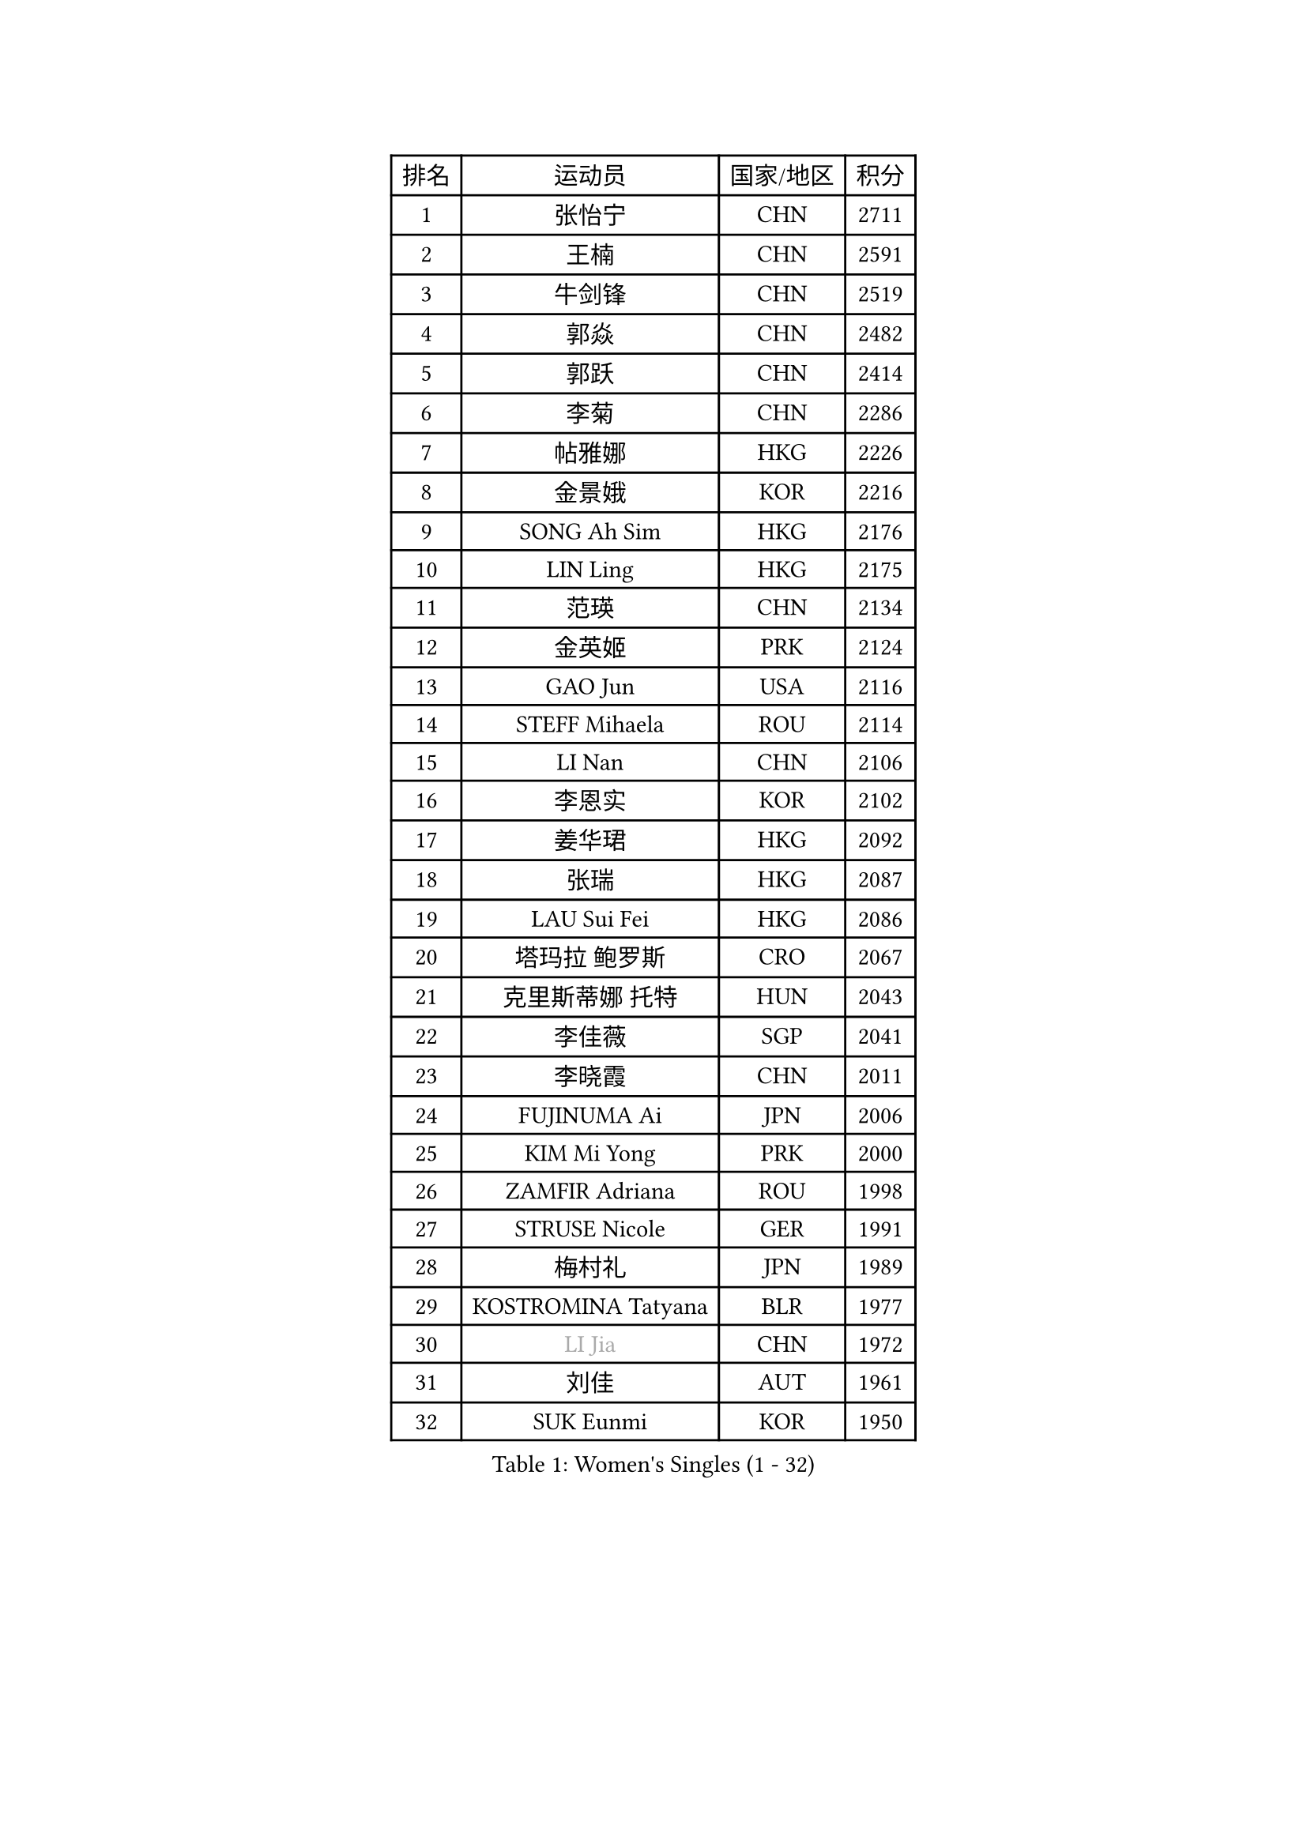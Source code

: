 
#set text(font: ("Courier New", "NSimSun"))
#figure(
  caption: "Women's Singles (1 - 32)",
    table(
      columns: 4,
      [排名], [运动员], [国家/地区], [积分],
      [1], [张怡宁], [CHN], [2711],
      [2], [王楠], [CHN], [2591],
      [3], [牛剑锋], [CHN], [2519],
      [4], [郭焱], [CHN], [2482],
      [5], [郭跃], [CHN], [2414],
      [6], [李菊], [CHN], [2286],
      [7], [帖雅娜], [HKG], [2226],
      [8], [金景娥], [KOR], [2216],
      [9], [SONG Ah Sim], [HKG], [2176],
      [10], [LIN Ling], [HKG], [2175],
      [11], [范瑛], [CHN], [2134],
      [12], [金英姬], [PRK], [2124],
      [13], [GAO Jun], [USA], [2116],
      [14], [STEFF Mihaela], [ROU], [2114],
      [15], [LI Nan], [CHN], [2106],
      [16], [李恩实], [KOR], [2102],
      [17], [姜华珺], [HKG], [2092],
      [18], [张瑞], [HKG], [2087],
      [19], [LAU Sui Fei], [HKG], [2086],
      [20], [塔玛拉 鲍罗斯], [CRO], [2067],
      [21], [克里斯蒂娜 托特], [HUN], [2043],
      [22], [李佳薇], [SGP], [2041],
      [23], [李晓霞], [CHN], [2011],
      [24], [FUJINUMA Ai], [JPN], [2006],
      [25], [KIM Mi Yong], [PRK], [2000],
      [26], [ZAMFIR Adriana], [ROU], [1998],
      [27], [STRUSE Nicole], [GER], [1991],
      [28], [梅村礼], [JPN], [1989],
      [29], [KOSTROMINA Tatyana], [BLR], [1977],
      [30], [#text(gray, "LI Jia")], [CHN], [1972],
      [31], [刘佳], [AUT], [1961],
      [32], [SUK Eunmi], [KOR], [1950],
    )
  )#pagebreak()

#set text(font: ("Courier New", "NSimSun"))
#figure(
  caption: "Women's Singles (33 - 64)",
    table(
      columns: 4,
      [排名], [运动员], [国家/地区], [积分],
      [33], [SCHALL Elke], [GER], [1948],
      [34], [平野早矢香], [JPN], [1935],
      [35], [KIM Bokrae], [KOR], [1931],
      [36], [ODOROVA Eva], [SVK], [1928],
      [37], [BADESCU Otilia], [ROU], [1927],
      [38], [WANG Chen], [CHN], [1927],
      [39], [SCHOPP Jie], [GER], [1925],
      [40], [STEFANOVA Nikoleta], [ITA], [1924],
      [41], [KISHIDA Satoko], [JPN], [1921],
      [42], [福原爱], [JPN], [1900],
      [43], [维多利亚 帕芙洛维奇], [BLR], [1898],
      [44], [KIM Kyungha], [KOR], [1896],
      [45], [GANINA Svetlana], [RUS], [1894],
      [46], [LI Chunli], [NZL], [1885],
      [47], [JING Junhong], [SGP], [1883],
      [48], [LANG Kristin], [GER], [1871],
      [49], [柏杨], [CHN], [1862],
      [50], [BATORFI Csilla], [HUN], [1856],
      [51], [NEMES Olga], [ROU], [1839],
      [52], [STRBIKOVA Renata], [CZE], [1839],
      [53], [WANG Tingting], [CHN], [1838],
      [54], [FAZEKAS Maria], [HUN], [1836],
      [55], [MOLNAR Zita], [HUN], [1833],
      [56], [倪夏莲], [LUX], [1832],
      [57], [KRAVCHENKO Marina], [ISR], [1821],
      [58], [PASKAUSKIENE Ruta], [LTU], [1814],
      [59], [ZHANG Xueling], [SGP], [1812],
      [60], [POTA Georgina], [HUN], [1805],
      [61], [PAVLOVICH Veronika], [BLR], [1801],
      [62], [LU Yun-Feng], [TPE], [1785],
      [63], [KONISHI An], [JPN], [1781],
      [64], [BENTSEN Eldijana], [CRO], [1777],
    )
  )#pagebreak()

#set text(font: ("Courier New", "NSimSun"))
#figure(
  caption: "Women's Singles (65 - 96)",
    table(
      columns: 4,
      [排名], [运动员], [国家/地区], [积分],
      [65], [DEMIENOVA Zuzana], [SVK], [1776],
      [66], [TAN Wenling], [ITA], [1773],
      [67], [CHEN TONG Fei-Ming], [TPE], [1772],
      [68], [DOBESOVA Jana], [CZE], [1768],
      [69], [KWAK Bangbang], [KOR], [1765],
      [70], [SHIOSAKI Yuka], [JPN], [1762],
      [71], [NEGRISOLI Laura], [ITA], [1759],
      [72], [WANG Yu], [ITA], [1757],
      [73], [KIM Hyang Mi], [PRK], [1751],
      [74], [MOLNAR Cornelia], [CRO], [1741],
      [75], [LEE Hyangmi], [KOR], [1739],
      [76], [LOGATZKAYA Tatyana], [BLR], [1738],
      [77], [STEFANSKA Kinga], [POL], [1729],
      [78], [ROBERTSON Laura], [GER], [1727],
      [79], [HUANG Yi-Hua], [TPE], [1723],
      [80], [KRAMER Tanja], [GER], [1717],
      [81], [TODOROVIC Biljana], [SLO], [1716],
      [82], [SHIN Soohee], [KOR], [1710],
      [83], [BOLLMEIER Nadine], [GER], [1707],
      [84], [POHAR Martina], [SLO], [1705],
      [85], [HIURA Reiko], [JPN], [1704],
      [86], [KIM Mookyo], [KOR], [1701],
      [87], [TASEI Mikie], [JPN], [1700],
      [88], [TANIGUCHI Naoko], [JPN], [1700],
      [89], [FADEEVA Oxana], [RUS], [1697],
      [90], [MOON Hyunjung], [KOR], [1697],
      [91], [FUJITA Yuki], [JPN], [1695],
      [92], [GOBEL Jessica], [GER], [1694],
      [93], [DAS Mouma], [IND], [1687],
      [94], [MIAO Miao], [AUS], [1682],
      [95], [JONSSON Susanne], [SWE], [1681],
      [96], [LOVAS Petra], [HUN], [1680],
    )
  )#pagebreak()

#set text(font: ("Courier New", "NSimSun"))
#figure(
  caption: "Women's Singles (97 - 128)",
    table(
      columns: 4,
      [排名], [运动员], [国家/地区], [积分],
      [97], [JEON Hyekyung], [KOR], [1676],
      [98], [KOVTUN Elena], [UKR], [1676],
      [99], [NISHII Yuka], [JPN], [1671],
      [100], [VACHOVCOVA Alena], [CZE], [1668],
      [101], [VOLAKAKI Archontoula], [GRE], [1662],
      [102], [COSTES Agathe], [FRA], [1662],
      [103], [LEGAY Solene], [FRA], [1661],
      [104], [CADA Petra], [CAN], [1661],
      [105], [WIGOW Susanna], [SWE], [1657],
      [106], [朴美英], [KOR], [1654],
      [107], [OLSSON Marie], [SWE], [1654],
      [108], [PALINA Irina], [RUS], [1653],
      [109], [ITO Midori], [JPN], [1653],
      [110], [YIP Lily], [USA], [1652],
      [111], [GOURIN Anne-Sophie], [FRA], [1650],
      [112], [ELLO Vivien], [HUN], [1643],
      [113], [ROUSSY Marie-Christine], [CAN], [1640],
      [114], [SKOV Mie], [DEN], [1636],
      [115], [MELNIK Galina], [RUS], [1633],
      [116], [MIE Anne-Claire], [FRA], [1631],
      [117], [PLAVSIC Gordana], [SRB], [1629],
      [118], [#text(gray, "HAN Kwangsun")], [KOR], [1628],
      [119], [BAKULA Andrea], [CRO], [1626],
      [120], [RATHER Jasna], [USA], [1623],
      [121], [#text(gray, "TAKEDA Akiko")], [JPN], [1617],
      [122], [GOLIC Biljana], [SRB], [1612],
      [123], [DING Yan], [ITA], [1609],
      [124], [KASABOVA Asya], [BUL], [1607],
      [125], [#text(gray, "SUK Solji")], [KOR], [1604],
      [126], [NORDENBERG Linda], [SWE], [1602],
      [127], [TAN Paey Fern], [SGP], [1602],
      [128], [NG Sock Khim], [MAS], [1594],
    )
  )